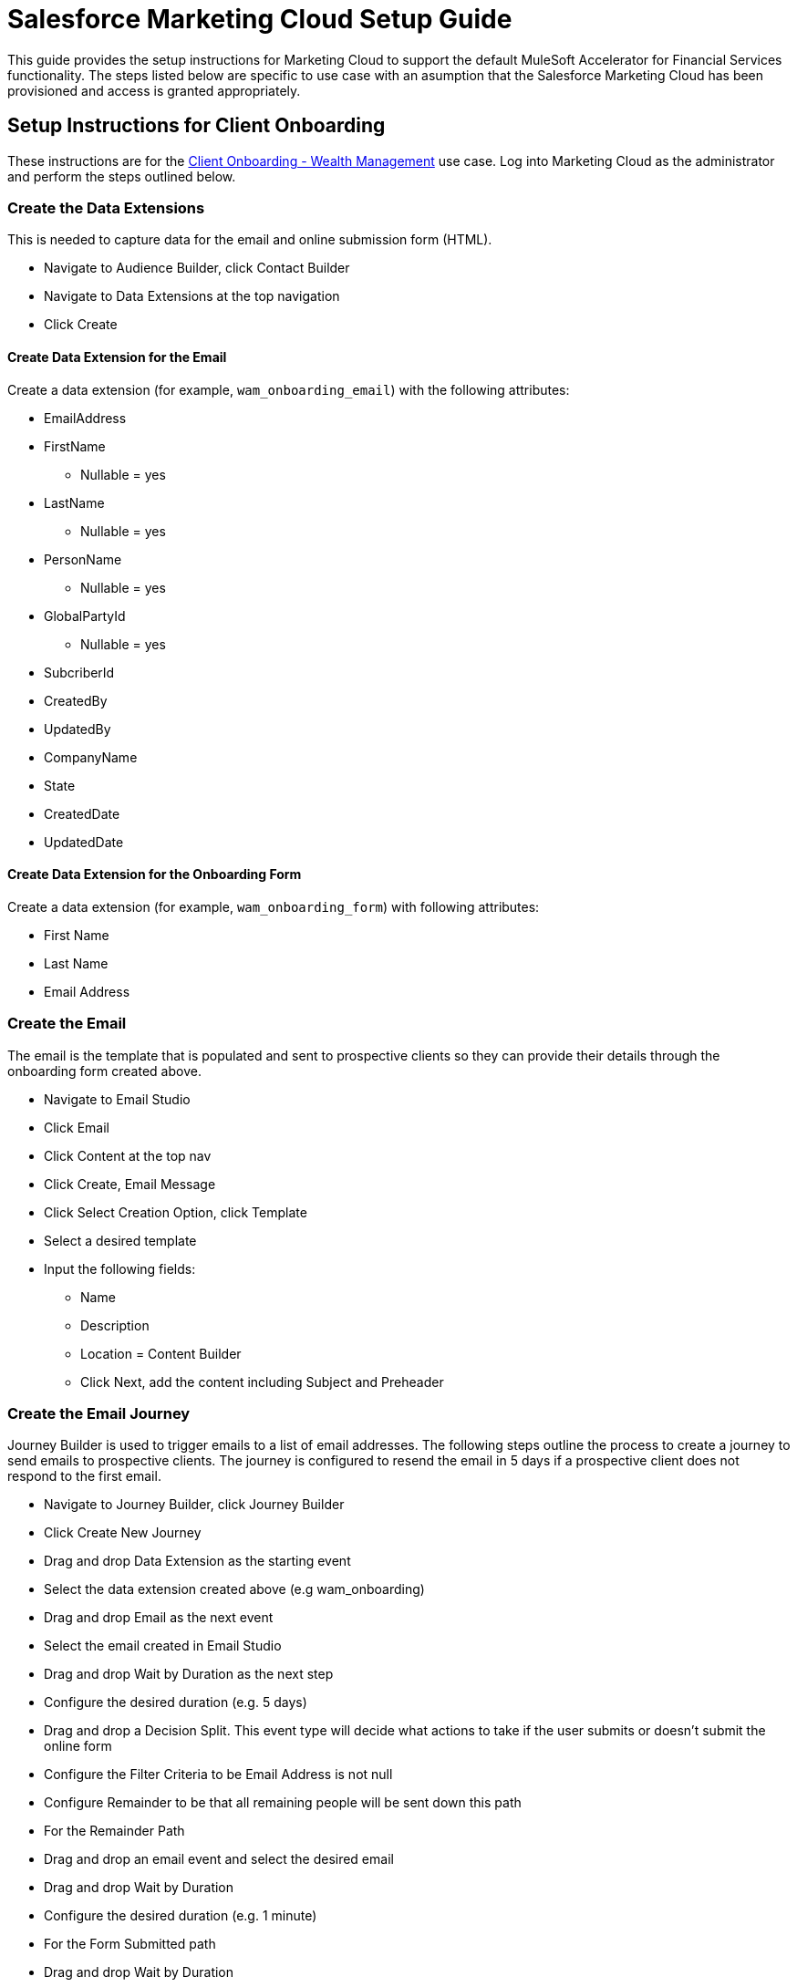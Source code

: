 = Salesforce Marketing Cloud Setup Guide
:fins-version: 1.7

This guide provides the setup instructions for Marketing Cloud to support the default MuleSoft Accelerator for Financial Services functionality. The steps listed below are specific to use case with an asumption that the Salesforce Marketing Cloud has been provisioned and access is granted appropriately.

== Setup Instructions for Client Onboarding

These instructions are for the https://www.mulesoft.com/exchange/org.mule.examples/mulesoft-accelerator-for-financial-services/minor/{fins-version}/pages/Use%20case%202b%20-%20Client%20onboarding%20-%20Wealth%20management/[Client Onboarding - Wealth Management^] use case. Log into Marketing Cloud as the administrator and perform the steps outlined below.

=== Create the Data Extensions

This is needed to capture data for the email and online submission form (HTML).

* Navigate to Audience Builder, click Contact Builder
* Navigate to Data Extensions at the top navigation
* Click Create

==== Create Data Extension for the Email

Create a data extension (for example, `wam_onboarding_email`) with the following attributes:

* EmailAddress
* FirstName
 ** Nullable = yes
* LastName
 ** Nullable = yes
* PersonName
 ** Nullable = yes
* GlobalPartyId
 ** Nullable = yes
* SubcriberId
* CreatedBy
* UpdatedBy
* CompanyName
* State
* CreatedDate
* UpdatedDate

==== Create Data Extension for the Onboarding Form

Create a data extension (for example, `wam_onboarding_form`) with following attributes:

* First Name
* Last Name
* Email Address

=== Create the Email

The email is the template that is populated and sent to prospective clients so they can provide their details through the onboarding form created above.

* Navigate to Email Studio
* Click Email
* Click Content at the top nav
* Click Create, Email Message
* Click Select Creation Option, click Template
* Select a desired template
* Input the following fields:
 ** Name
 ** Description
 ** Location = Content Builder
 ** Click Next, add the content including Subject and Preheader

=== Create the Email Journey

Journey Builder is used to trigger emails to a list of email addresses. The following steps outline the process to create a journey to send emails to prospective clients. The journey is configured to resend the email in 5 days if a prospective client does not respond to the first email.

* Navigate to Journey Builder, click Journey Builder
* Click Create New Journey
* Drag and drop Data Extension as the starting event
* Select the data extension created above (e.g wam_onboarding)
* Drag and drop Email as the next event
* Select the email created in Email Studio
* Drag and drop Wait by Duration as the next step
* Configure the desired duration (e.g. 5 days)
* Drag and drop a Decision Split. This event type will decide what actions to take if the user submits or doesn't submit the online form
* Configure the Filter Criteria to be Email Address is not null
* Configure Remainder to be that all remaining people will be sent down this path
* For the Remainder Path
* Drag and drop an email event and select the desired email
* Drag and drop Wait by Duration
* Configure the desired duration (e.g. 1 minute)
* For the Form Submitted path
* Drag and drop Wait by Duration
* Configure the desired duration (e.g. 1 minute)

=== Create the Online Submission Form

This is the form that the client will submit so that the https://anypoint.mulesoft.com/exchange/org.mule.examples/fins-salesforce-wealth-exp-api/[Salesforce Wealth Experience API^] will be invoked to create a lead in FSC:

* Navigate to Web Studio and click Cloudpages
* Create a Collection
* Under Add Content, click a Landing Page. This is where the WAM Onboarding Form will be created
* Create the WAM Onboarding Form via HTML
* Drag and drop the HTML object into the content body
* Input the following code, save, and then publish

----
		<h1> WAM Onboarding Form </h1>
		<h2> Please fill out the following fields to completion: </h2>
		<form action="https://mcwqh6t79hz1ztf2d-090xpy55-q.pub.sfmc-content.com/toq02t51ydg" method="post">
			<table>
				<tr>
					<th style="text-align:right">First Name:<span
					style="color:red"><b>*</b></span>
					</th>
					<td>
					  <input type="text" name="firstName">
					</td>
				</tr>
				<tr>
					<th style="text-align:right">Last Name:<span style="color:red"><b>*</b></span>
					</th>
					<td><input type="text" name="lastName">
					</td>
				</tr>
				<tr>
					<th style="text-align:right">Email Address:<span style="color:red"><b>*</b></span>
					</th>
					<td>
						<input type="text" name="emailAddress">
					</td>
				</tr>
			</table>
			<br><br> <input type="submit" value="Submit Onboarding Form" />
		</form>
----

=== Create the Confirmation Landing Page

This is the page that the user will see once they submit the onboarding form.

* Click Add Content, click Landing Page
* Drag and drop the Code Snippet object into the content body
* Input the following code, save, and then publish
+
----
%%[SET @firstName = RequestParameter('firstName')

SET @lastName = RequestParameter('lastName')

SET @emailAddress = RequestParameter('emailAddress')

SET @var0 = '{"firstName": "'
SET @var1 = '","lastName": "'
SET @var2 = '","emailAddress": "'
SET @var4 = '"}'
SET @content = Concat(@var0, @firstName, @var1,
@lastName, @var2, @emailAddress, @var4)

SET @return_code2DEFAULT3 =

HTTPPost("https://<replace with path to Salesforce Wealth Experience API>/api/leads","application/json", @content, @response_data2,"Authorization",@Bearer)

]%%
----

* Add a Free Form object below the code snippet object
Enter text: `“Thanks for your submission!”`

== Setup Instructions for Address Change Orchestration.

These instructions are for the https://www.mulesoft.com/exchange/org.mule.examples/mulesoft-accelerator-for-financial-services/minor/{fins-version}/pages/Use%20case%204a%20-%20Address%20change%20orchestration%20-%20Insurance/[Address change orchestration - Insurance^] and https://www.mulesoft.com/exchange/org.mule.examples/mulesoft-accelerator-for-financial-services/minor/{fins-version}/pages/Use%20case%204b%20-%20Address%20change%20orchestration%20-%20Banking/[Address change orchestration - Banking^] use cases. Log into Marketing Cloud as the administrator and perform the steps outlined below.

=== Create Installed Package.

This is needed for the System API to connect to Salesforce Marteing Cloud.

* Navigate to Settings \-> Setup \-> Users \-> Roles and check the role is assigned by selecting and clicking on View Assignments. The role shoudld include Administrator.
* Navigate to Settings \-> Setup \-> Apps \-> Installed Packages.
* Click New and add a new Package by providing a Name and Description.
* Click on the Add Component button that appears under Details tab. A pop-up opens with few options under Choose your Component Type section.
* Select API Integration as component type and click Next.
* Select Server-to-Server as Integration Type and click Next.
* Select Appropriate Scopes as needed for Integration and click Save. Note: These scopes listed are needed for using the Marketing CloudREST API and may not be used by the MuleSoft connector used in this application. Email: Read, Write Automations: Read, Write, Execute List and Subscribers: Read, Write Data Extensions: Read, Write

Once Saved, API Integration appears under Components section with Client Id, Client Secret, and SOAP Base URI that can be used to configure in `config-local.yaml/config-dev.yaml` properties file for each environment.

=== Create the Data Extensions

==== Create Data Extension to Store Individuals

Create a data extension (for example, `individual`) with the following attributes:

* Click on Email Studio.
* Click on Subscribers Menu.
* Click on Data Extensions link.
* On right side tab under Data Extensions section, click Create button to create Data Extensions.
* Select Standard DataExtension from the popup. Click Ok.
* On the next popup screen, choose Creation Method as Create from New. Enter the Name of the DataExtension as Individual, check the Is Sendable? checkbox, and click Next.
* On Data Retention Policy popup, set the Retention Setting to On and select Apply To Delete : as All records and data extensions. Set the Period: as After 6 Years from the dropdown and click Next.
* Add fields and create a relationship.
 ** Add a field EmailAddress with EmailAddress Data type and mark it as Primary Key.
 ** Add below fields as Text Data type with Length as 500 and mark them as Nullable.
  *** FirstName
  *** LastName
  *** PersonName
  *** GlobalPartyId
 ** Add below fields as Text Data type of Length 500.
  *** SubscriberId
  *** CreatedBy
  *** UpdatedBy
 ** Add below fields as Date Data type
  *** CreatedDate
  *** UpdatedDate.
 ** From drop downs of Send Relationship, choose Email Address relates to Subscribers on as Subscriber Key. Click Create.

==== Create Data Extension for Postal Address Change

Create a data extension (for example, `postal_address_change`) with the following attributes:

* Click on Email Studio.
* Click on Subscribers Menu.
* Click on Data Extensions link.
* On right side tab under Data Extensions section, click Create button to create Data Extensions.
* Select Standard DataExtension from the popup. Click Ok.
* On the next popup screen, choose Creation Method as Create from New. Enter the Name of the DataExtension as Individual, check the Is Sendable? checkbox, and click Next.
* On Data Retention Policy popup, set the Retention Setting to On and select Apply To Delete : as All records and data extensions. Set the Period: as After 6 Years from the dropdown and click Next.
* Add fields and create a relationship. There will be no Primary Key set for this Data Extension as it's to only trigger events for a Journey.
 ** Add a field EmailAddress with EmailAddress Data type.
 ** Add a field LastUpdated with Date as Data type and default value as current date by selecting the use the current system date checkbox.
 ** Add PersonName field as Text Data type with Length as 500.
 ** From drop downs of Send Relationship, choose Email Address relates to Subscribers on as Subscriber Key. Click  Create.

=== Create a Journey 

Use Journey Builder to create a journey for sending the email.

* Ensure an email message has been already composed with the correct Content that can be used in the Journey.
* Navigate to Journey Builder, click Create New Journey.
* Click Build in Multi-Step Journey.
 ** Drag and drop an API Event into the Entry Source, click Create an Event, enter a name for the API Event into the Activity Name, and select the relevant Data Extension.
 ** Drag and drop an Email event in between the API Event and Wait by Duration event in the Journey Builder flow diagram.
 ** Enter in a name for the Activity Name and provide a description in the Description field.
 ** Click Select Message and click the email message you've created and click Summary. Click Done.
 ** Click the Wait By Duration event in the Journey Builder flow (diamond shape diagram).Change duration to 1 minute and click Done.
* Click Save and Click Activate.

== Setup Instructions for Optimize Customer Experiences

These instructions are for the https://www.mulesoft.com/exchange/org.mule.examples/mulesoft-accelerator-for-financial-services/minor/{fins-version}/pages/Use%20case%205%20-%20Optimize%20customer%20experiences%20with%20CDP/[Optimize customer experiences with CDP^] use case. Log into Marketing Cloud as the administrator and perform the steps outlined below.

=== Prerequisites

Please refer to the xref:salesforce-cdp-setup-guide.adoc[Salesforce CDP setup guide] for instructions on how to publish and activate a CDP segment. Once the segment is published and activated, it will trigger the creation of a data extension in Marketing Cloud with the same name as the CDP segment.

=== Check Data Extension

Ensure the newly created data extension from CDP is active within Marketing cloud.

* Navigate to Contact Builder
* Click Data Extension at the top navigation
* Search for the Data Extension
* Confirm that the segment is created and shared with the CDP segment and proceed to the next step

=== Create the Email

* Navigate to Email Studio
* Click Email to create the email to send out to prospective clients
* Click Content at the top navigation
* Click Create Email Message
* Click Select Creation Option, click Template
* Select the desired Template
* Input the following fields
 ** Name
 ** Description
 ** Location = Content Builder
* Click Next, then add the content of your email including Subject and Preheader
* Click Save

=== Create a Multi-step Journey

Use Journey Builder to create a multi-step journey for sending the email.

* Navigate to Journey Builder, click Journey Builder
* Click Create Multi-Step Journey
* Link the Data Extension shared with CDP
* Set the Schedule
 ** Set the start date
 ** Set the time zone
 ** Set the cadence for the Journey (i.e. timing)
 ** Set the Evaluate New Record Only equal to True
* Select the email message
 ** Set the Subject
 ** Select the Sender Profile
* Set the Wait period to 1 minute
* Save and activate the journey

== See Also

* xref:prerequisites.adoc[Prerequisites]
* xref:index.adoc[MuleSoft Accelerator for Financial Services]

